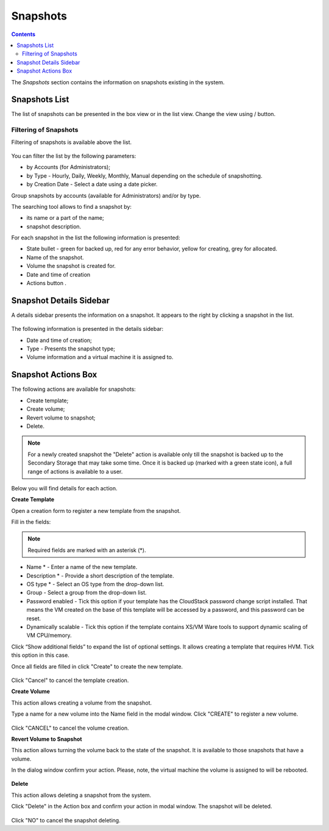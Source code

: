 Snapshots
=============
.. Contents::

The *Snapshots* section contains the information on snapshots existing in the system.

.. figure:: _static/Snapshots1.png

Snapshots List
-------------------
The list of snapshots can be presented in the box view or in the list view. Change the view using |view icon|/|box icon| button.


Filtering of Snapshots
~~~~~~~~~~~~~~~~~~~~~~~~~~~~
Filtering of snapshots is available above the list. 

.. figure:: _static/Snapshots_Filtering.png

You can filter the list by the following parameters:

- by Accounts (for Administrators);
- by Type - Hourly, Daily, Weekly, Monthly, Manual depending on the schedule of snapshotting.
- by Creation Date - Select a date using a date picker.

Group snapshots by accounts (available for Administrators) and/or by type.

The searching tool allows to find a snapshot by:

- its name or a part of the name;
- snapshot description.

For each snapshot in the list the following information is presented:

- State bullet - green for backed up, red for any error behavior, yellow for creating, grey for allocated.
- Name of the snapshot.
- Volume the snapshot is created for.
- Date and time of creation
- Actions button |actions icon|.

Snapshot Details Sidebar
-----------------------------------
A details sidebar presents the information on a snapshot. It appears to the right by clicking a snapshot in the list. 

.. figure:: _static/Snapshots_Details.png

The following information is presented in the details sidebar:

- Date and time of creation;
- Type - Presents the snapshot type;
- Volume information and a virtual machine it is assigned to.

Snapshot Actions Box
-----------------------------------
The following actions are available for snapshots:

- Create template;
- Create volume;
- Revert volume to snapshot;
- Delete. 

.. figure:: _static/Snapshots_Actions.png

.. note:: For a newly created snapshot the "Delete" action is available only till the snapshot is backed up to the Secondary Storage that may take some time. Once it is backed up (marked with a green state icon), a full range of actions is available to a user.

Below you will find details for each action.

**Create Template**

Open a creation form to register a new template from the snapshot.

Fill in the fields:

.. note:: Required fields are marked with an asterisk (*).

- Name * - Enter a name of the new template.
- Description * - Provide a short description of the template.
- OS type * - Select an OS type from the drop-down list.
- Group - Select a group from the drop-down list.
- Password enabled - Tick this option if your template has the CloudStack password change script installed. That means the VM created on the base of this template will be accessed by a password, and this password can be reset.
- Dynamically scalable - Tick this option if the template contains XS/VM Ware tools to support dynamic scaling of VM CPU/memory.

Click “Show additional fields” to expand the list of optional settings. It allows creating a template that requires HVM. Tick this option in this case.

Once all fields are filled in click "Create" to create the new template.

.. figure:: _static/Snapshots_CreateTemplate2.png

Click "Cancel" to cancel the template creation.

**Create Volume**

This action allows creating a volume from the snapshot.

Type a name for a new volume into the Name field in the modal window. Click "CREATE" to register a new volume.

.. figure:: _static/Snapshots_Actions_CreateVolume.png

Click "CANCEL" to cancel the volume creation.

**Revert Volume to Snapshot**

This action allows turning the volume back to the state of the snapshot. It is available to those snapshots that have a volume.

In the dialog window confirm your action. Please, note, the virtual machine the volume is assigned to will be rebooted.

.. figure:: _static/Snapshots_Actions_Revert.png

**Delete**

This action allows deleting a snapshot from the system.

Click "Delete" in the Action box and confirm your action in modal window. The snapshot will be deleted.

.. figure:: _static/Snapshots_Actions_Delete.png

Click "NO" to cancel the snapshot deleting.


.. |bell icon| image:: _static/bell_icon.png
.. |refresh icon| image:: _static/refresh_icon.png
.. |view icon| image:: _static/view_list_icon.png
.. |view box icon| image:: _static/box_icon.png
.. |view| image:: _static/view_icon.png
.. |actions icon| image:: _static/actions_icon.png
.. |edit icon| image:: _static/edit_icon.png
.. |box icon| image:: _static/box_icon.png
.. |create icon| image:: _static/create_icon.png
.. |copy icon| image:: _static/copy_icon.png
.. |color picker| image:: _static/color-picker_icon.png
.. |adv icon| image:: _static/adv_icon.png
